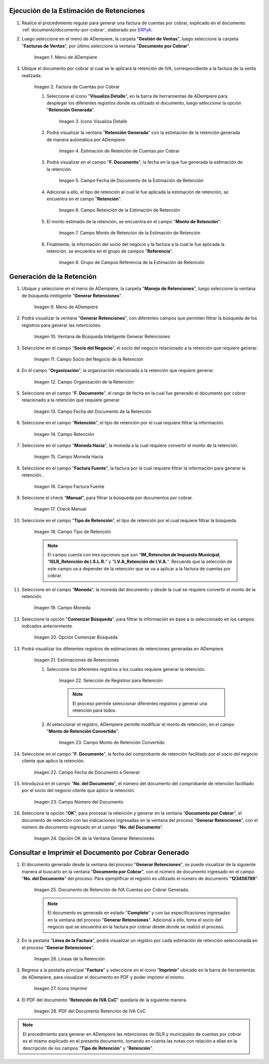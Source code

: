 .. _ERPyA: http://erpya.com
.. |Menú de Factura por Cobrar| image:: resources/invoice-receivable-menu.png
.. |Factura de Cuentas por Cobrar| image:: resources/accounts-receivable-invoice.png
.. |Icono Visualiza Detalle| image:: resources/icon-displays-detail.png
.. |Estimación de Retención de Cuentas por Cobrar| image:: resources/accounts-receivable-retention-estimate.png
.. |Campo Fecha de Documento de Estimación de Retención| image:: resources/withholding-estimate-document-date-field.png
.. |Campo Retención de Estimación de Retención| image:: resources/withholding-estimate-retention-field.png
.. |Campo Monto de Retención de Estimación de Retención| image:: resources/withholding-estimate-withholding-amount-field.png
.. |Grupo de Campos Referencia de la Estimación de Retención| image:: resources/withhold-estimate-reference-field-group.png
.. |menú generar retenciones de cuentas por cobrar| image:: resources/menu-generate-accounts-receivable-withholdings.png
.. |ventana de búsqueda inteligente generar retenciones| image:: resources/smart-search-window-generate-holds.png
.. |campo socio del negocio de la retención| image:: resources/retention-business-partner-field.png
.. |campo organización de la retención| image:: resources/withholding-organization-field.png
.. |campo fecha de documento de la retención| image:: resources/withholding-document-date-field.png
.. |campo retención a buscar| image:: resources/retention-field-to-search.png
.. |campo moneda hacia para la retención| image:: resources/currency-to-field-for-withholding.png
.. |Campo Factura Fuente de la retención| image:: resources/withholding-source-invoice-field.png
.. |check manual de la retención| image:: resources/retention-manual-check.png
.. |campo tipo de retención| image:: resources/withholding-type-field.png
.. |campo moneda de la retención| image:: resources/withholding-currency-field.png
.. |opción comenzar búsqueda| image:: resources/option-start-search.png
.. |estimaciones de retenciones| image:: resources/withholding-estimates.png
.. |selección de registros para retención| image:: resources/select-records-for-retention.png
.. |campo monto de retención convertido| image:: resources/converted-withholding-amount-field.png
.. |campo fecha de documento a generar| image:: resources/date-field-of-document-to-generate.png
.. |campo número del documento a generar| image:: resources/field-number-of-the-document-to-generate.png
.. |opción ok de la ventana generar retenciones| image:: resources/ok-option-of-the-window-generate-withholdings.png
.. |Retención de IVA Cuentas por Cobrar| image:: resources/iva-withholding-accounts-receivable.png
.. |líneas de la retención| image:: resources/retention-lines.png
.. |Icono Imprimir| image:: resources/print-icon.png
.. |PDF Retención de IVA CxC| image:: resources/pdf-withholding-iva-cxc.png

.. _documento/retenciones-cxc:

**Ejecución de la Estimación de Retenciones**
---------------------------------------------

#. Realice el procedimiento regular para generar una factura de cuentas por cobrar, explicado en el documento :ref:`documento/documento-por-cobrar`, elaborado por `ERPyA`_.

#. Luego seleccione en el menú de ADempiere, la carpeta "**Gestión de Ventas**", luego seleccione la carpeta "**Facturas de Ventas**", por último seleccione la ventana "**Documento por Cobrar**".

    |Menú de Factura por Cobrar|

    Imagen 1. Menú de ADempiere

#. Ubique el documento por cobrar al cual se le aplicará la retención de IVA, correspondiente a la factura de la venta realizada.

    |Factura de Cuentas por Cobrar|

    Imagen 2. Factura de Cuentas por Cobrar

    #. Seleccione el icono "**Visualiza Detalle**", en la barra de herramientas de ADempiere para desplegar los diferentes registros donde es utilizado el documento, luego seleccione la opción "**Retención Generada**".

        |Icono Visualiza Detalle|

        Imagen 3. Icono Visualiza Detalle

    #. Podrá visualizar la ventana "**Retención Generada**" con la estimación de la retención generada de manera automática por ADempiere.

        |Estimación de Retención de Cuentas por Cobrar|

        Imagen 4. Estimación de Retención de Cuentas por Cobrar

    #. Podrá visualizar en el campo "**F. Documento**", la fecha en la que fue generada la estimación de la retención.

        |Campo Fecha de Documento de Estimación de Retención|

        Imagen 5. Campo Fecha de Documento de la Estimación de Retención

    #. Adicional a ello, el tipo de retención al cual le fue aplicada la estimación de retención, se encuentra en el campo "**Retención**".

        |Campo Retención de Estimación de Retención|

        Imagen 6. Campo Retención de la Estimación de Retención

    #. El monto estimado de la retención, se encuentra en el campo "**Monto de Retención**".

        |Campo Monto de Retención de Estimación de Retención|

        Imagen 7. Campo Monto de Retención de la Estimación de Retención

    #. Finalmente, la información del socio del negocio y la factura a la cual le fue aplicada la retención, se encuentra en el grupo de campos "**Referencia**".

        |Grupo de Campos Referencia de la Estimación de Retención|

        Imagen 8. Grupo de Campos Referencia de la Estimación de Retención

**Generación de la Retención**
------------------------------

#. Ubique y seleccione en el menú de ADempiere, la carpeta "**Manejo de Retenciones**", luego seleccione la ventana de búsqueda inteligente "**Generar Retenciones**".

    |menú generar retenciones de cuentas por cobrar|

    Imagen 9. Menú de ADempiere

#. Podrá visualizar la ventana "**Generar Retenciones**", con diferentes campos que permiten filtrar la búsqueda de los registros para generar las retenciones.

    |ventana de búsqueda inteligente generar retenciones|

    Imagen 10. Ventana de Búsqueda Inteligente Generar Retenciones

#. Seleccione en el campo "**Socio del Negocio**", el socio del negocio relacionado a la retención que requiere generar.

    |campo socio del negocio de la retención|

    Imagen 11. Campo Socio del Negocio de la Retención

#. En el campo "**Organización**", la organización relacionada a la retención que requiere generar.

    |campo organización de la retención|

    Imagen 12. Campo Organización de la Retención

#. Seleccione en el campo "**F. Documento**", el rango de fecha en la cual fue generado el documento por cobrar relacionado a la retención que requiere generar.

    |campo fecha de documento de la retención|

    Imagen 13. Campo Fecha del Documento de la Retención

#. Seleccione en el campo "**Retención**", el tipo de retención por el cual requiere filtrar la información.

    |campo retención a buscar|

    Imagen 14. Campo Retención

#. Seleccione en el campo "**Moneda Hacia**", la moneda a la cual requiere convertir el monto de la retención.

    |campo moneda hacia para la retención|

    Imagen 15. Campo Moneda Hacia

#. Seleccione en el campo "**Factura Fuente**", la factura por la cual requiere filtrar la información para generar la retención..

    |Campo Factura Fuente de la retención|

    Imagen 16. Campo Factura Fuente

#. Seleccione el check "**Manual**", para filtrar la búsqueda por documentos por cobrar.

    |check manual de la retención|

    Imagen 17. Check Manual

#. Seleccione en el campo "**Tipo de Retención**", el tipo de retención por el cual requiere filtrar la búsqueda.

    |campo tipo de retención|

    Imagen 18. Campo Tipo de Retención

    .. note::

        El campo cuenta con tres opciones que son "**IM_Retencion de Impuesto Municipal**, "**ISLR_Retención de I.S.L.R.**" y "**I.V.A_Retención de I.V.A.**". Recuerde que la selección de este campo va a depender de la retención que se va a aplicar a la factura de cuentas por cobrar.

#. Seleccione en el campo "**Moneda**", la moneda del documento y desde la cual se requiere convertir el monto de la retención.

    |campo moneda de la retención|

    Imagen 19. Campo Moneda

#. Seleccione la opción "**Comenzar Búsqueda**", para filtrar la información en base a lo seleccionado en los campos indicados anteriormente.

    |opción comenzar búsqueda|

    Imagen 20. Opción Comenzar Búsqueda

#. Podrá visualizar los diferentes registros de estimaciones de retenciones generadas en ADempiere.

    |estimaciones de retenciones|

    Imagen 21. Estiimaciones de Retenciones

    #. Seleccione los diferentes registros a los cuales requiere generar la retención.

        |selección de registros para retención|

        Imagen 22. Selección de Registros para Retención

        .. note::

            El proceso permite seleccionar diferentes registros y generar una retención para todos.

    #. Al seleccionar el registro, ADempiere permite modificar el monto de retención, en el campo "**Monto de Retención Convertido**".

        |campo monto de retención convertido|

        Imagen 23. Campo Monto de Retención Convertido

#. Seleccione en el campo "**F. Documento**", la fecha del comprobante de retención facilitado por el socio del negocio cliente que aplico la retención. 

    |campo fecha de documento a generar|

    Imagen 22. Campo Fecha de Documento a Generar

#. Introduzca en el campo "**No. del Documento**", el número del documento del comprobante de retención facilitado por el socio del negocio cliente que aplico la retención.

    |campo número del documento a generar|

    Imagen 23. Campo Número del Documento

#. Seleccione la opción "**OK**", para procesar la retención y generar en la ventana "**Documento por Cobrar**", el documento de retención con las indicaciones ingresadas en la ventana del proceso "**Generar Retenciones**", con el número de documento ingresado en el campo "**No. del Documento**".

    |opción ok de la ventana generar retenciones|

    Imagen 24. Opción OK de la Ventana Generar Retenciones

**Consultar e Imprimir el Documento por Cobrar Generado**
---------------------------------------------------------

#. El documento generado desde la ventana del proceso "**Generar Retenciones**", se puede visualizar de la siguiente manera al buscarlo en la ventana "**Documento por Cobrar**", con el número de documento ingresado en el campo "**No. del Documento**" del proceso. Para ejemplificar el registro es utilizado el número de documento "**123456789**".

    |Retención de IVA Cuentas por Cobrar|

    Imagen 25. Documento de Retención de IVA Cuentas por Cobrar Generado.

    .. note::

        El documento es generado en estado "**Completo**" y con las especificaciones ingresadas en la ventana del proceso "**Generar Retenciones**". Adicional a ello, toma el socio del negocio que se encuentra en la factura por cobrar desde donde se realizó el proceso. 

#. En la pestaña "**Línea de la Factura**", podrá visualizar un registro por cada estimación de retención seleccionada en el proceso "**Generar Retenciones**".

    |líneas de la retención|

    Imagen 26. Líneas de la Retención

#. Regrese a la pestaña principal "**Factura**" y seleccione en el icono "**Imprimir**" ubicado en la barra de herramientas de ADempiere, para visualizar el documento en PDF y poder imprimir el mismo.

    |Icono Imprimir|

    Imagen 27. Icono Imprimir

#. El PDF del documento "**Retención de IVA CxC**" quedaría de la siguiente manera.

    |PDF Retención de IVA CxC|

    Imagen 28. PDF del Documento Retención de IVA CxC

.. note::

    El procedimiento para generar en ADempiere las retenciones de ISLR y municipales de cuentas por cobrar es el mismo explicado en el presente documento, tomando en cuenta las notas con relación a ellas en la descripción de los campos "**Tipo de Retención**" y "**Retención**".